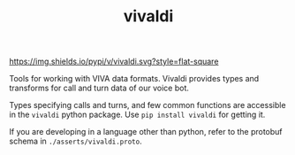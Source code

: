 #+TITLE: vivaldi

[[https://img.shields.io/pypi/v/vivaldi.svg?style=flat-square]]

Tools for working with VIVA data formats. Vivaldi provides types and transforms
for call and turn data of our voice bot.

Types specifying calls and turns, and few common functions are accessible in the
~vivaldi~ python package. Use ~pip install vivaldi~ for getting it.

If you are developing in a language other than python, refer to the protobuf
schema in ~./asserts/vivaldi.proto~.
